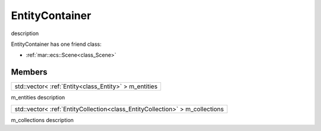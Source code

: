 .. _class_EntityContainer:

EntityContainer
===============

description

EntityContainer has one friend class: 

* :ref:`mar::ecs::Scene<class_Scene>`

Members
-------

.. _class_member_EntityContainer_m_entities:

+----------------------------------------------------------------+
| std::vector< :ref:`Entity<class_Entity>` > m_entities          |
+----------------------------------------------------------------+

m_entities description

.. _class_member_EntityContainer_m_collections:

+----------------------------------------------------------------------------------------+
| std::vector< :ref:`EntityCollection<class_EntityCollection>` > m_collections           |
+----------------------------------------------------------------------------------------+

m_collections description

